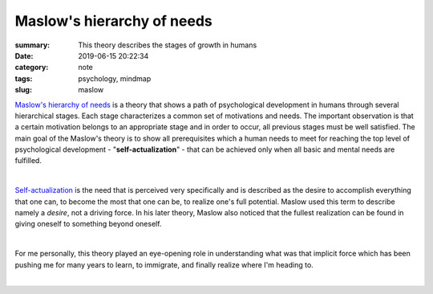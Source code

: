 Maslow's hierarchy of needs
###########################

:summary: This theory describes the stages of growth in humans
:date: 2019-06-15 20:22:34
:category: note
:tags: psychology, mindmap
:slug: maslow

`Maslow's hierarchy of needs`_ is a theory that shows a path of psychological development in humans through several hierarchical stages. Each stage characterizes a common set of motivations and needs. The important observation is that a certain motivation belongs to an appropriate stage and in order to occur, all previous stages must be well satisfied. The main goal of the Maslow's theory is to show all prerequisites which a human needs to meet for reaching the top level of psychological development - "**self-actualization**" - that can be achieved only when all basic and mental needs are fulfilled.

|

Self-actualization_ is the need that is perceived very specifically and is described as the desire to accomplish everything that one can, to become the most that one can be, to realize one's full potential. Maslow used this term to describe namely a *desire*, not a driving force. In his later theory, Maslow also noticed that the fullest realization can be found in giving oneself to something beyond oneself.

|

For me personally, this theory played an eye-opening role in understanding what was that implicit force which has been pushing me for many years to learn, to immigrate, and finally realize where I'm heading to.

|

.. image:: {static}/files/maslow/maslow.png
   :width: 100%
   :alt: MindMap
   :class: img
   :target: {static}/files/maslow/maslow.png


.. Links

.. _`Maslow's hierarchy of needs`: https://en.wikipedia.org/wiki/Maslow%27s_hierarchy_of_needs
.. _Self-actualization: https://en.wikipedia.org/wiki/Self-actualization

